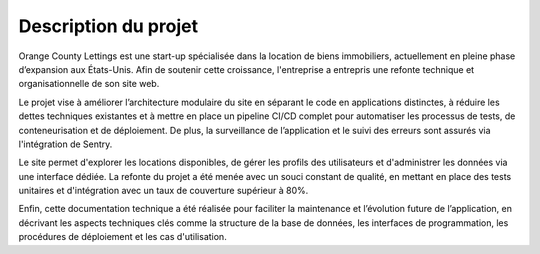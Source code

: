 Description du projet
=====================

Orange County Lettings est une start-up spécialisée dans la location de biens immobiliers, actuellement en pleine phase
d’expansion aux États-Unis. Afin de soutenir cette croissance, l'entreprise a entrepris une refonte technique et
organisationnelle de son site web.

Le projet vise à améliorer l’architecture modulaire du site en séparant le code en applications distinctes, à réduire
les dettes techniques existantes et à mettre en place un pipeline CI/CD complet pour automatiser les processus de tests,
de conteneurisation et de déploiement. De plus, la surveillance de l’application et le suivi des erreurs sont assurés
via l'intégration de Sentry.

Le site permet d'explorer les locations disponibles, de gérer les profils des utilisateurs et d'administrer les données
via une interface dédiée. La refonte du projet a été menée avec un souci constant de qualité, en mettant en place des
tests unitaires et d'intégration avec un taux de couverture supérieur à 80%.

Enfin, cette documentation technique a été réalisée pour faciliter la maintenance et l’évolution future de
l’application, en décrivant les aspects techniques clés comme la structure de la base de données, les interfaces de
programmation, les procédures de déploiement et les cas d'utilisation.
